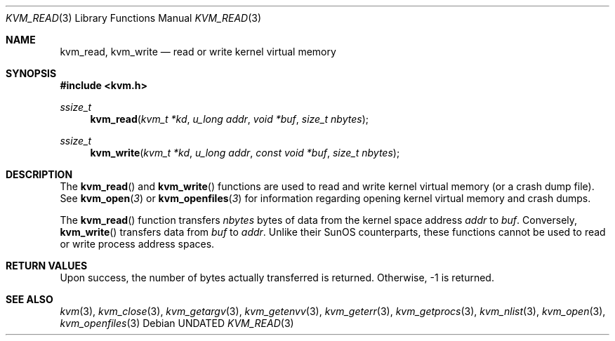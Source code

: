 .\" Copyright (c) 1992 The Regents of the University of California.
.\" All rights reserved.
.\"
.\" This code is derived from software developed by the Computer Systems
.\" Engineering group at Lawrence Berkeley Laboratory under DARPA contract
.\" BG 91-66 and contributed to Berkeley.
.\"
.\" %sccs.include.redist.man%
.\"
.\"     @(#)kvm_read.3	5.2 (Berkeley) 6/19/92
.\"
.Dd 
.Dt KVM_READ 3
.Os
.Sh NAME
.Nm kvm_read ,
.Nm kvm_write
.Nd read or write kernel virtual memory
.Sh SYNOPSIS
.Fd #include <kvm.h>
.Ft ssize_t
.Fn kvm_read "kvm_t *kd" "u_long addr" "void *buf" "size_t nbytes"
.Ft ssize_t
.Fn kvm_write "kvm_t *kd" "u_long addr" "const void *buf" "size_t nbytes"
.Sh DESCRIPTION
The
.Fn kvm_read
and
.Fn kvm_write
functions are used to read and write kernel virtual memory (or a crash
dump file). See
.Fn kvm_open 3
or
.Fn kvm_openfiles 3
for information regarding opening kernel virtual memory and crash dumps.
.Pp
The
.Fn kvm_read
function transfers
.Fa nbytes 
bytes of data from
the kernel space address
.Fa addr
to
.Fa buf .
Conversely, 
.Fn kvm_write
transfers data from
.Fa buf
to
.Fa addr .
Unlike their SunOS counterparts, these functions cannot be used to 
read or write process address spaces.
.Sh RETURN VALUES
Upon success, the number of bytes actually transferred is returned.
Otherwise, -1 is returned.
.Sh SEE ALSO
.Xr kvm 3 ,
.Xr kvm_close 3 ,
.Xr kvm_getargv 3 ,
.Xr kvm_getenvv 3 ,
.Xr kvm_geterr 3 ,
.Xr kvm_getprocs 3 ,
.Xr kvm_nlist 3 ,
.Xr kvm_open 3 ,
.Xr kvm_openfiles 3
